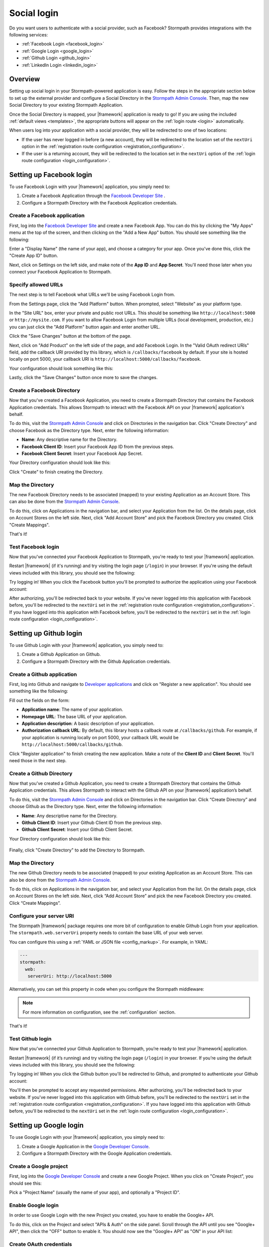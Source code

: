 .. _social_login:

Social login
============

Do you want users to authenticate with a social provider, such as Facebook?
Stormpath provides integrations with the following services:

* :ref:`Facebook Login <facebook_login>`
* :ref:`Google Login <google_login>`
* :ref:`Github Login <github_login>`
* :ref:`LinkedIn Login <linkedin_login>`


Overview
--------

Setting up social login in your Stormpath-powered application is easy. Follow the steps in the appropriate section below to set up the external provider and configure a Social Directory in the `Stormpath Admin Console`_. Then, map the new Social Directory to your existing Stormpath Application.

Once the Social Directory is mapped, your |framework| application is ready to go! If you are using the included :ref:`default views <templates>`, the appropriate buttons will appear on the :ref:`login route <login>` automatically.

When users log into your application with a social provider, they will be redirected to one of two locations:

* If the user has never logged in before (a new account), they will be redirected to the location set of the ``nextUri`` option in the :ref:`registration route configuration <registration_configuration>`.
* If the user is a returning account, they will be redirected to the location set in the ``nextUri`` option of the :ref:`login route configuration <login_configuration>`.


.. _facebook_login:

Setting up Facebook login
-------------------------

To use Facebook Login with your |framework| application, you simply need to:

1. Create a Facebook Application through the `Facebook Developer Site`_ .
2. Configure a Stormpath Directory with the Facebook Application credentials.


Create a Facebook application
.............................

First, log into the `Facebook Developer Site`_ and
create a new Facebook App. You can do this by clicking the "My Apps" menu at the top of the screen, and then clicking on the "Add a New App" button.  You should see something like the following:

.. image:: /_static/images/facebook-new-project.png

Enter a "Display Name" (the name of your app), and choose a
category for your app.  Once you've done this, click the "Create App ID" button.

Next, click on Settings on the left side, and make note of the **App ID** and **App Secret**. You'll need those later when you connect your Facebook Application to Stormpath.


Specify allowed URLs
....................

The next step is to tell Facebook what URLs we'll be using Facebook
Login from.

From the Settings page, click the "Add Platform" button. When prompted, select "Website" as your platform type.

In the "Site URL" box, enter your private and public root URLs.  This should be
something like ``http://localhost:5000`` or ``http://mysite.com``.  If you
want to allow Facebook Login from multiple URLs (local development, production,
etc.) you can just click the "Add Platform" button again and enter another URL.

Click the "Save Changes" button at the bottom of the page.

Next, click on "Add Product" on the left side of the page, and add Facebook Login. In the "Valid OAuth redirect URIs" field, add the callback URI provided by this library, which is ``/callbacks/facebook`` by default. If your site is hosted locally on port 5000, your callback URI is ``http://localhost:5000/callbacks/facebook``.

Your configuration should look something like this:

.. image:: /_static/images/facebook-url-settings.png

Lastly, click the "Save Changes" button once more to save the changes.


Create a Facebook Directory
...........................

Now that you've created a Facebook Application, you need to create a Stormpath Directory that contains the Facebook Application credentials. This allows Stormpath to interact with the Facebook API on your |framework| application's behalf.

To do this, visit the `Stormpath Admin Console`_ and click on Directories in the navigation bar. Click "Create Directory" and choose Facebook as the Directory type. Next, enter the following information:

- **Name**: Any descriptive name for the Directory.
- **Facebook Client ID**: Insert your Facebook App ID from the previous steps.
- **Facebook Client Secret**: Insert your Facebook App Secret.

Your Directory configuration should look like this:

.. image:: /_static/images/facebook-social-directory.png

Click "Create" to finish creating the Directory.


Map the Directory
.................

The new Facebook Directory needs to be associated (mapped) to your existing Application as an Account Store. This can also be done from the `Stormpath Admin Console`_.

To do this, click on Applications in the navigation bar, and select your Application from the list. On the details page, click on Account Stores on the left side. Next, click "Add Account Store" and pick the Facebook Directory you created. Click "Create Mappings".

That's it!


Test Facebook login
...................

Now that you've connected your Facebook Application to Stormpath, you're ready to test your |framework| application.

Restart |framework| (if it's running) and try visiting the login page (``/login``) in your browser. If you're using the default views included with this library, you should see the following:

.. image:: /_static/images/login-page-facebook.png

Try logging in! When you click the Facebook button you'll be prompted to authorize the application using your Facebook account:

.. image:: /_static/images/login-page-facebook-permissions.png

After authorizing, you'll be redirected back to your website. If you've never logged into this application with Facebook before, you'll be redirected to the ``nextUri`` set in the :ref:`registration route configuration <registration_configuration>`. If you have logged into this application with Facebook before, you'll be redirected to the ``nextUri`` set in the :ref:`login route configuration <login_configuration>`.


.. _github_login:

Setting up Github login
-------------------------

To use Github Login with your |framework| application, you simply need to:

1. Create a Github Application on Github.
2. Configure a Stormpath Directory with the Github Application credentials.


Create a Github application
...........................

First, log into Github and navigate to `Developer applications`_ and click on "Register a new application". You should see something like the following:

.. image:: /_static/images/github-new-application.png

Fill out the fields on the form:

- **Application name**: The name of your application.
- **Homepage URL**: The base URL of your application.
- **Application description**: A basic description of your application.
- **Authorization callback URL**: By default, this library hosts a callback route at ``/callbacks/github``. For example, if your application is running locally on port 5000, your callback URL would be ``http://localhost:5000/callbacks/github``.

Click "Register application" to finish creating the new application. Make a note of the **Client ID** and **Client Secret**. You'll need those in the next step.


Create a Github Directory
.........................

Now that you’ve created a Github Application, you need to create a Stormpath Directory that contains the Github Application credentials. This allows Stormpath to interact with the Github API on your |framework| application’s behalf.

To do this, visit the `Stormpath Admin Console`_ and click on Directories in the navigation bar. Click “Create Directory” and choose Github as the Directory type. Next, enter the following information:

- **Name**: Any descriptive name for the Directory.
- **Github Client ID**: Insert your Github Client ID from the previous step.
- **Github Client Secret**: Insert your Github Client Secret.

Your Directory configuration should look like this:

  .. image:: /_static/images/github-social-directory.png

Finally, click "Create Directory" to add the Directory to Stormpath.


Map the Directory
.................

The new Github Directory needs to be associated (mapped) to your existing Application as an Account Store. This can also be done from the `Stormpath Admin Console`_.

To do this, click on Applications in the navigation bar, and select your Application from the list. On the details page, click on Account Stores on the left side. Next, click “Add Account Store” and pick the new Facebook Directory you created. Click “Create Mappings”.


Configure your server URI
...........................

The Stormpath |framework| package requires one more bit of configuration to enable Github Login from your application. The ``stormpath.web.serverUri`` property needs to contain the base URL of your web server.

You can configure this using a :ref:`YAML or JSON file <config_markup>`. For example, in YAML:

.. code-block:: yaml

  ---
  stormpath:
    web:
     serverUri: http://localhost:5000

Alternatively, you can set this property in code when you configure the Stormpath middleware:

.. only:: aspnetcore

  .. literalinclude:: code/configuration/aspnetcore/server_uri.cs
    :language: csharp

.. only:: aspnet

  .. literalinclude:: code/configuration/aspnet/server_uri.cs
    :language: csharp

.. only:: nancy

  .. .literalinclude:: code/configuration/nancy/anonymous_inline_config.cs
    :language: csharp

.. note::

  For more information on configuration, see the :ref:`configuration` section.


That's it!


Test Github login
.................

Now that you’ve connected your Github Application to Stormpath, you’re ready to test your |framework| application.

Restart |framework| (if it’s running) and try visiting the login page (``/login``) in your browser. If you’re using the default views included with this library, you should see the following:

.. image:: /_static/images/login-page-github.png

Try logging in!  When you click the Github button you'll be redirected to Github, and prompted to authenticate your Github account:

.. image:: /_static/images/github-permissions-page.png

You'll then be prompted to accept any requested permissions. After authorizing, you'll be redirected back to your website. If you've never logged into this application with Github before, you'll be redirected to the ``nextUri`` set in the :ref:`registration route configuration <registration_configuration>`. If you have logged into this application with Github before, you'll be redirected to the ``nextUri`` set in the :ref:`login route configuration <login_configuration>`.


.. _google_login:

Setting up Google login
-----------------------

To use Google Login with your |framework| application, you simply need to:

1. Create a Google Application in the `Google Developer Console`_.
2. Configure a Stormpath Directory with the Google Application credentials.


Create a Google project
.......................

First, log into the `Google Developer Console`_ and create a new Google Project. When you click on "Create Project", you should see this:

.. image:: /_static/images/google-new-project.png

Pick a "Project Name" (usually the name of your app), and optionally a "Project ID".


Enable Google login
...................

In order to use Google Login with the new Project you created, you have to enable the Google+ API.

To do this, click on the Project and select "APIs & Auth" on the side panel. Scroll through the API until you see "Google+ API", then click the
"OFF" button to enable it.  You should now see the "Google+ API" as
"ON" in your API list:

.. image:: /_static/images/google-enable-login.png


Create OAuth credentials
........................

Next, you'll need to create an OAuth client ID. The client ID is what allows your application (and Stormpath) to talk to Google securely.

From the "APIs & Auth" menu, click on "Credentials". Click the "Create New Client ID" button and follow these steps:

1. Select "Web application" for your "Application Type".
2. Remove everything from the "Authorized Javascript Origins" box.
3. Add the callback URI of your site (both publicly and locally) into the
   "Authorized Redirect URI" box.  This tells Google where to
   redirect users after they've logged in with Google.  The default callback
   URI for this library is ``/callbacks/google``.

In the end, your settings should look like this:

.. image:: /_static/images/google-oauth-settings.png

Once you've specified your settings, click the "Create Client ID"
button.

Make note of the **Client ID** and **Client secret**. You'll need those in the next step.


Create a Google Directory
.........................

Now that you've created a Google Project, you need to create a Stormpath Directory that contains the Google Project credentials. This allows Stormpath to interact with the Google API on your |framework| application's behalf.

To do this, visit the `Stormpath Admin Console`_ and click on Directories in the navigation bar. Click "Create Directory" and choose Google as the Directory type. Next, enter the following information:

- **Name**: Any descriptive name for the Directory.
- **Google Client ID**: Insert your Google Client ID from the previous step.
- **Google Client Secret**: Insert your Google Client secret.
- **Google Authorized Redirect URI**: Insert your Google Redirect
  URL from the previous step.

.. tip::

  Only enter the URI you're currently using! For example, if you are running your app in development mode, set it to your local URL. When you deploy your application, set it to your production URI.

Your Directory configuration should look like this:

  .. image:: /_static/images/google-social-directory.png

Finally, click "Create Directory" to add the Directory to Stormpath.


Map the Directory
.................

The new Google Directory needs to be associated (mapped) to your existing Application as an Account Store. This can also be done from the `Stormpath Admin Console`_.

To do this, click on Applications in the navigation bar, and select your Application from the list. On the details page, click on Account Stores on the left side. Next, click “Add Account Store” and pick the Google Directory you created. Click “Create Mappings”.


Configure your server URI
.........................

The Stormpath |framework| package requires one more bit of configuration to enable Google Login from your application. The ``stormpath.web.serverUri`` property needs to contain the base URL of your web server.

You can configure this using a :ref:`YAML or JSON file <config_markup>`. For example, in YAML:

.. code-block:: yaml

  ---
  stormpath:
    web:
     serverUri: http://localhost:5000

Alternatively, you can set this property in code when you configure the Stormpath middleware:

.. only:: aspnetcore

  .. literalinclude:: code/configuration/aspnetcore/server_uri.cs
    :language: csharp

.. only:: aspnet

  .. literalinclude:: code/configuration/aspnet/server_uri.cs
    :language: csharp

.. only:: nancy

  .. .literalinclude:: code/configuration/nancy/anonymous_inline_config.cs
    :language: csharp

.. note::

  For more information on configuration, see the :ref:`configuration` section.

That's it!


Test Google login
....................

Now that you’ve connected your Google Project to Stormpath, you’re ready to test your |framework| application.

Restart |framework| (if it’s running) and try visiting the login page (``/login``) in your browser. If you’re using the default views included with this library, you should see the following:

.. image:: /_static/images/login-page-google.png

Try logging in!  When you click the Google button you'll be redirected to Google, and prompted to select your Google account:

.. image:: /_static/images/login-page-google-account.png

You'll then be prompted to accept any requested permissions. After authorizing, you'll be redirected back to your website. If you've never logged into this application with Google before, you'll be redirected to the ``nextUri`` set in the :ref:`registration route configuration <registration_configuration>`. If you have logged into this application with Google before, you'll be redirected to the ``nextUri`` set in the :ref:`login route configuration <login_configuration>`.


.. _linkedin_login:

Setting up LinkedIn login
-------------------------

To use LinkedIn Login with your |framework| application, you simply need to:

1. Create a LinkedIn Application in the `LinkedIn Developer Console`_.
2. Configure a Stormpath Directory with the LinkedIn Application credentials.


Create a LinkedIn application
.............................

First, log into the `LinkedIn Developer Console`_ and create a new LinkedIn Application by clicking the "Create Application" button. Fill out the fields on the form, in particular:

- **Name**: The name of your application.
- **Application Use**: Pick the intended use of your application.
- **Website URL**: The base URL of your application.

Click "Submit" to finish creating the new application.


Enable LinkedIn permissions
...........................

In order to use the new LinkedIn Application with Stormpath, you need to enable the correct LinkedIn permissions.

Under the "Default Application Permissions" section, enable the ``r_basicprofile`` and the ``r_emailaddress`` permissions. These permissions allow Stormpath to access the basic profile properties like email and first, middle, and last name.

You'll also need to add our application callback URIs to the "OAuth 2.0" section. The default callback in this library is ``/callbacks/linkedin``. For instance, if your site is running locally on port 3000, as well as under the "www.example.com" domain, you'd add two redirect URIs:

- http://localhost:3000/callbacks/linkedin
- https://www.example.com/callbacks/linkedin

.. image:: /_static/images/linkedin-oauth-configuration.png

Make a note of the **Client ID** and **Client Secret**. You'll need those in the next step.


Create a LinkedIn Directory
...........................

Now that you’ve created a LinkedIn Application, you need to create a Stormpath Directory that contains the LinkedIn Application credentials. This allows Stormpath to interact with the LinkedIn API on your |framework| application’s behalf.

To do this, visit the `Stormpath Admin Console`_ and click on Directories in the navigation bar. Click “Create Directory” and choose LinkedIn as the Directory type. Next, enter the following information:

- **Name**: Any descriptive name for the Directory.
- **LinkedIn Client ID**: Insert your LinkedIn Client ID from the previous step.
- **LinkedIn Client Secret**: Insert your LinkedIn Client Secret.

Your Directory configuration should look like this:

  .. image:: /_static/images/linkedin-social-directory.png

Finally, click "Create Directory" to add the Directory to Stormpath.


Map the Directory
.................

The new LinkedIn Directory needs to be associated (mapped) to your existing Application as an Account Store. This can also be done from the `Stormpath Admin Console`_.

To do this, click on Applications in the navigation bar, and select your Application from the list. On the details page, click on Account Stores on the left side. Next, click “Add Account Store” and pick the new Facebook Directory you created. Click “Create Mappings”.


Configuring Your Server URI
...........................

The Stormpath |framework| package requires one more bit of configuration to enable LinkedIn Login from your application. The ``stormpath.web.serverUri`` property needs to contain the base URL of your web server.

You can configure this using a :ref:`YAML or JSON file <config_markup>`. For example, in YAML:

.. code-block:: yaml

  ---
  stormpath:
    web:
     serverUri: http://localhost:5000

Alternatively, you can set this property in code when you configure the Stormpath middleware:

.. only:: aspnetcore

  .. literalinclude:: code/configuration/aspnetcore/server_uri.cs
    :language: csharp

.. only:: aspnet

  .. literalinclude:: code/configuration/aspnet/server_uri.cs
    :language: csharp

.. only:: nancy

  .. .literalinclude:: code/configuration/nancy/anonymous_inline_config.cs
    :language: csharp

.. note::

  For more information on configuration, see the :ref:`configuration` section.


That's it!


Test LinkedIn login
......................

Now that you’ve connected your LinkedIn Application to Stormpath, you’re ready to test your |framework| application.

Restart |framework| (if it’s running) and try visiting the login page (``/login``) in your browser. If you’re using the default views included with this library, you should see the following:

.. image:: /_static/images/login-page-linkedin.png

Try logging in!  When you click the LinkedIn button you'll be redirected to LinkedIn, and prompted to select your LinkedIn account:

.. image:: /_static/images/linkedin-permissions-page.png

You'll then be prompted to accept any requested permissions. After authorizing, you'll be redirected back to your website. If you've never logged into this application with LinkedIn before, you'll be redirected to the ``nextUri`` set in the :ref:`registration route configuration <registration_configuration>`. If you have logged into this application with LinkedIn before, you'll be redirected to the ``nextUri`` set in the :ref:`login route configuration <login_configuration>`.



.. _Stormpath Admin Console: https://api.stormpath.com/login
.. _Facebook Developer Site: https://developers.facebook.com/
.. _Google Developer Console: https://console.developers.google.com/project
.. _LinkedIn Developer Console: https://www.linkedin.com/developer/apps
.. _Developer applications: https://github.com/settings/developers
